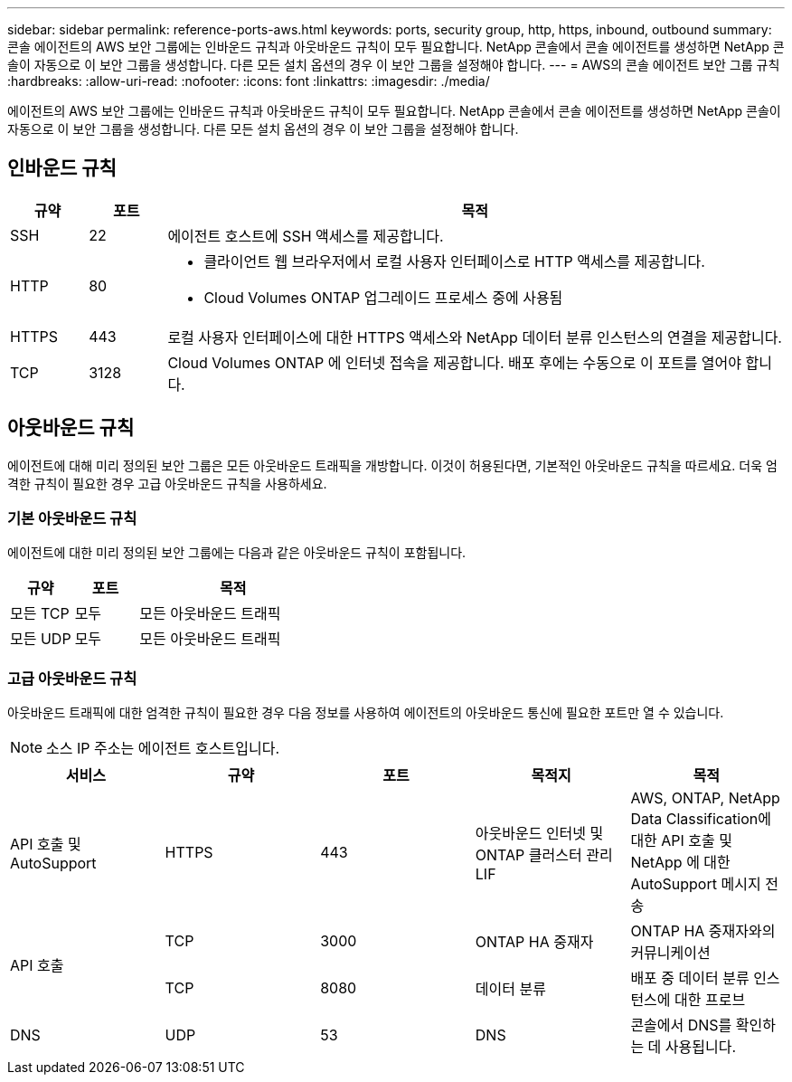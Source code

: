 ---
sidebar: sidebar 
permalink: reference-ports-aws.html 
keywords: ports, security group, http, https, inbound, outbound 
summary: 콘솔 에이전트의 AWS 보안 그룹에는 인바운드 규칙과 아웃바운드 규칙이 모두 필요합니다.  NetApp 콘솔에서 콘솔 에이전트를 생성하면 NetApp 콘솔이 자동으로 이 보안 그룹을 생성합니다.  다른 모든 설치 옵션의 경우 이 보안 그룹을 설정해야 합니다. 
---
= AWS의 콘솔 에이전트 보안 그룹 규칙
:hardbreaks:
:allow-uri-read: 
:nofooter: 
:icons: font
:linkattrs: 
:imagesdir: ./media/


[role="lead"]
에이전트의 AWS 보안 그룹에는 인바운드 규칙과 아웃바운드 규칙이 모두 필요합니다.  NetApp 콘솔에서 콘솔 에이전트를 생성하면 NetApp 콘솔이 자동으로 이 보안 그룹을 생성합니다.  다른 모든 설치 옵션의 경우 이 보안 그룹을 설정해야 합니다.



== 인바운드 규칙

[cols="10,10,80"]
|===
| 규약 | 포트 | 목적 


| SSH | 22 | 에이전트 호스트에 SSH 액세스를 제공합니다. 


| HTTP | 80  a| 
* 클라이언트 웹 브라우저에서 로컬 사용자 인터페이스로 HTTP 액세스를 제공합니다.
* Cloud Volumes ONTAP 업그레이드 프로세스 중에 사용됨




| HTTPS | 443 | 로컬 사용자 인터페이스에 대한 HTTPS 액세스와 NetApp 데이터 분류 인스턴스의 연결을 제공합니다. 


| TCP | 3128 | Cloud Volumes ONTAP 에 인터넷 접속을 제공합니다.  배포 후에는 수동으로 이 포트를 열어야 합니다. 
|===


== 아웃바운드 규칙

에이전트에 대해 미리 정의된 보안 그룹은 모든 아웃바운드 트래픽을 개방합니다.  이것이 허용된다면, 기본적인 아웃바운드 규칙을 따르세요.  더욱 엄격한 규칙이 필요한 경우 고급 아웃바운드 규칙을 사용하세요.



=== 기본 아웃바운드 규칙

에이전트에 대한 미리 정의된 보안 그룹에는 다음과 같은 아웃바운드 규칙이 포함됩니다.

[cols="20,20,60"]
|===
| 규약 | 포트 | 목적 


| 모든 TCP | 모두 | 모든 아웃바운드 트래픽 


| 모든 UDP | 모두 | 모든 아웃바운드 트래픽 
|===


=== 고급 아웃바운드 규칙

아웃바운드 트래픽에 대한 엄격한 규칙이 필요한 경우 다음 정보를 사용하여 에이전트의 아웃바운드 통신에 필요한 포트만 열 수 있습니다.


NOTE: 소스 IP 주소는 에이전트 호스트입니다.

[cols="5*"]
|===
| 서비스 | 규약 | 포트 | 목적지 | 목적 


| API 호출 및 AutoSupport | HTTPS | 443 | 아웃바운드 인터넷 및 ONTAP 클러스터 관리 LIF | AWS, ONTAP, NetApp Data Classification에 대한 API 호출 및 NetApp 에 ​​대한 AutoSupport 메시지 전송 


.2+| API 호출 | TCP | 3000 | ONTAP HA 중재자 | ONTAP HA 중재자와의 커뮤니케이션 


| TCP | 8080 | 데이터 분류 | 배포 중 데이터 분류 인스턴스에 대한 프로브 


| DNS | UDP | 53 | DNS | 콘솔에서 DNS를 확인하는 데 사용됩니다. 
|===